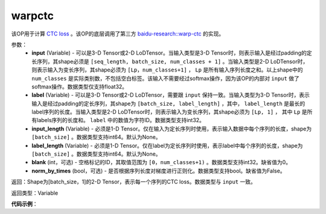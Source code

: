 .. _cn_api_fluid_layers_warpctc:

warpctc
-------------------------------

.. py:function:: paddle.fluid.layers.warpctc(input, label, blank=0, norm_by_times=False, use_cudnn=False)

该OP用于计算 `CTC loss <https://www.cs.toronto.edu/~graves/icml_2006.pdf>`_ 。该OP的底层调用了第三方 `baidu-research::warp-ctc <https://github.com/baidu-research/warp-ctc>`_ 的实现。

参数：
    - **input** (Variable) - 可以是3-D Tensor或2-D LoDTensor。当输入类型是3-D Tensor时，则表示输入是经过padding的定长序列，其shape必须是 ``[seq_length, batch_size, num_classes + 1]`` 。当输入类型是2-D LoDTensor时，则表示输入为变长序列，其shape必须为 ``[Lp，num_classes+1]`` ， ``Lp`` 是所有输入序列长度之和。以上shape中的 ``num_classes`` 是实际类别数，不包括空白标签。该输入不需要经过softmax操作，因为该OP的内部对 ``input`` 做了softmax操作。数据类型仅支持float32。
    - **label** (Variable) - 可以是3-D Tensor或2-D LoDTensor，需要跟 ``input`` 保持一致。当输入类型为3-D Tensor时，表示输入是经过padding的定长序列，其shape为 ``[batch_size, label_length]`` ，其中， ``label_length`` 是最长的label序列的长度。当输入类型是2-D LoDTensor时，则表示输入为变长序列，其shape必须为 ``[Lp, 1]`` ， 其中 ``Lp`` 是所有labels序列的长度和。 ``label`` 中的数值为字符ID。数据类型支持int32。
    - **input_length** (Variable) - 必须是1-D Tensor。仅在输入为定长序列时使用，表示输入数据中每个序列的长度，shape为 ``[batch_size]`` 。数据类型支持int64。默认为None。
    - **label_length** (Variable) - 必须是1-D Tensor。仅在label为定长序列时使用，表示label中每个序列的长度，shape为 ``[batch_size]`` 。数据类型支持int64。默认为None。
    - **blank** (int，可选) - 空格标记的ID，其取值范围为 ``[0，num_classes+1)`` 。数据类型支持int32。缺省值为0。
    - **norm_by_times** (bool，可选) - 是否根据序列长度对梯度进行正则化。数据类型支持bool。缺省值为False。

返回：Shape为[batch_size，1]的2-D Tensor，表示每一个序列的CTC loss。数据类型与 ``input`` 一致。

返回类型：Variable

**代码示例**：

.. code-block:: python
    # using LoDTensor
    import paddle.fluid as fluid
    import numpy as np

    # lengths of logit sequences
    seq_lens = [2,6]
    # lengths of label sequences
    label_lens = [2,3]
    # class num
    class_num = 5

    logits = fluid.data(name='logits',shape=[None, class_num+1],
                        dtype='float32',lod_level=1)
    label = fluid.data(name='label', shape=[None, 1],
                       dtype='int32', lod_level=1)
    cost = fluid.layers.warpctc(input=logits, label=label)
    place = fluid.CPUPlace()
    x = fluid.create_lod_tensor(
             np.random.rand(np.sum(seq_lens), class_num+1).astype("float32"),
             [seq_lens], place)
    y = fluid.create_lod_tensor(
             np.random.randint(0, class_num, [np.sum(label_lens), 1]).astype("int32"),
             [label_lens], place)
    exe = fluid.Executor(place)
    output= exe.run(fluid.default_main_program(),
                    feed={"logits": x,"label": y},
                    fetch_list=[cost.name])
    print(output)

.. code-block:: python
    # using Tensor
    import paddle.fluid as fluid
    import numpy as np

    # length of the longest logit sequence
    max_seq_length = 5
    # length of the longest label sequence
    max_label_length = 3
    # number of logit sequences
    batch_size = 16
    # class num
    class_num = 5
    logits = fluid.data(name='logits',
                   shape=[max_seq_length, batch_size, class_num+1],
                   dtype='float32')
    logits_length = fluid.data(name='logits_length', shape=[None],
                     dtype='int64')
    label = fluid.data(name='label', shape=[batch_size, max_label_length],
                   dtype='int32')
    label_length = fluid.data(name='labels_length', shape=[None],
                     dtype='int64')
    cost = fluid.layers.warpctc(input=logits, label=label,
                    input_length=logits_length,
                    label_length=label_length)
    place = fluid.CPUPlace()
    x = np.random.rand(max_seq_length, batch_size, class_num+1).astype("float32")
    y = np.random.randint(0, class_num, [batch_size, max_label_length]).astype("int32")
    exe = fluid.Executor(place)
    output= exe.run(fluid.default_main_program(),
                    feed={"logits": x,
                          "label": y,
                          "logits_length": np.array([max_seq_length]*batch_size).astype("int64"),
                          "labels_length": np.array([max_label_length]*batch_size).astype("int64")},
                          fetch_list=[cost.name])
    print(output)

